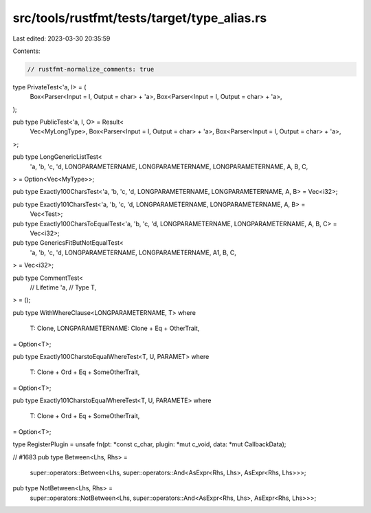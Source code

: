 src/tools/rustfmt/tests/target/type_alias.rs
============================================

Last edited: 2023-03-30 20:35:59

Contents:

.. code-block:: rs

    // rustfmt-normalize_comments: true

type PrivateTest<'a, I> = (
    Box<Parser<Input = I, Output = char> + 'a>,
    Box<Parser<Input = I, Output = char> + 'a>,
);

pub type PublicTest<'a, I, O> = Result<
    Vec<MyLongType>,
    Box<Parser<Input = I, Output = char> + 'a>,
    Box<Parser<Input = I, Output = char> + 'a>,
>;

pub type LongGenericListTest<
    'a,
    'b,
    'c,
    'd,
    LONGPARAMETERNAME,
    LONGPARAMETERNAME,
    LONGPARAMETERNAME,
    A,
    B,
    C,
> = Option<Vec<MyType>>;

pub type Exactly100CharsTest<'a, 'b, 'c, 'd, LONGPARAMETERNAME, LONGPARAMETERNAME, A, B> = Vec<i32>;

pub type Exactly101CharsTest<'a, 'b, 'c, 'd, LONGPARAMETERNAME, LONGPARAMETERNAME, A, B> =
    Vec<Test>;

pub type Exactly100CharsToEqualTest<'a, 'b, 'c, 'd, LONGPARAMETERNAME, LONGPARAMETERNAME, A, B, C> =
    Vec<i32>;

pub type GenericsFitButNotEqualTest<
    'a,
    'b,
    'c,
    'd,
    LONGPARAMETERNAME,
    LONGPARAMETERNAME,
    A1,
    B,
    C,
> = Vec<i32>;

pub type CommentTest<
    // Lifetime
    'a,
    // Type
    T,
> = ();

pub type WithWhereClause<LONGPARAMETERNAME, T>
where
    T: Clone,
    LONGPARAMETERNAME: Clone + Eq + OtherTrait,
= Option<T>;

pub type Exactly100CharstoEqualWhereTest<T, U, PARAMET>
where
    T: Clone + Ord + Eq + SomeOtherTrait,
= Option<T>;

pub type Exactly101CharstoEqualWhereTest<T, U, PARAMETE>
where
    T: Clone + Ord + Eq + SomeOtherTrait,
= Option<T>;

type RegisterPlugin = unsafe fn(pt: *const c_char, plugin: *mut c_void, data: *mut CallbackData);

// #1683
pub type Between<Lhs, Rhs> =
    super::operators::Between<Lhs, super::operators::And<AsExpr<Rhs, Lhs>, AsExpr<Rhs, Lhs>>>;
pub type NotBetween<Lhs, Rhs> =
    super::operators::NotBetween<Lhs, super::operators::And<AsExpr<Rhs, Lhs>, AsExpr<Rhs, Lhs>>>;



